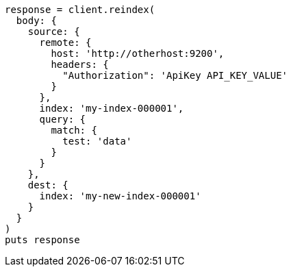 [source, ruby]
----
response = client.reindex(
  body: {
    source: {
      remote: {
        host: 'http://otherhost:9200',
        headers: {
          "Authorization": 'ApiKey API_KEY_VALUE'
        }
      },
      index: 'my-index-000001',
      query: {
        match: {
          test: 'data'
        }
      }
    },
    dest: {
      index: 'my-new-index-000001'
    }
  }
)
puts response
----

